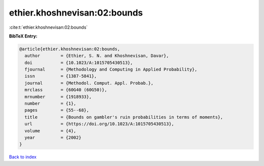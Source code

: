 ethier.khoshnevisan:02:bounds
=============================

:cite:t:`ethier.khoshnevisan:02:bounds`

**BibTeX Entry:**

.. code-block:: bibtex

   @article{ethier.khoshnevisan:02:bounds,
     author        = {Ethier, S. N. and Khoshnevisan, Davar},
     doi           = {10.1023/A:1015705430513},
     fjournal      = {Methodology and Computing in Applied Probability},
     issn          = {1387-5841},
     journal       = {Methodol. Comput. Appl. Probab.},
     mrclass       = {60G40 (60G50)},
     mrnumber      = {1918933},
     number        = {1},
     pages         = {55--68},
     title         = {Bounds on gambler's ruin probabilities in terms of moments},
     url           = {https://doi.org/10.1023/A:1015705430513},
     volume        = {4},
     year          = {2002}
   }

`Back to index <../By-Cite-Keys.html>`_
